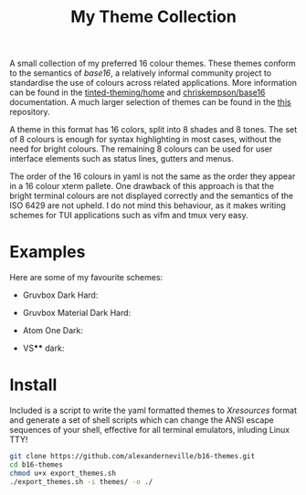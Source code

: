 #+TITLE: My Theme Collection

A small collection of my preferred 16 colour themes. These themes conform to the semantics of /base16/, a relatively informal community project to standardise the use of colours across related applications. More information can be found in the [[https://github.com/tinted-theming/home][tinted-theming/home]] and [[https://github.com/chriskempson/base16][chriskempson/base16]] documentation. A much larger selection of themes can be found in the [[https://github.com/tinted-theming/base16-schemes][this]] repository.

A theme in this format has 16 colors, split into 8 shades and 8 tones. The set of 8 colours is enough for syntax highlighting in most cases, without the need for bright colours. The remaining 8 colours can be used for user interface elements such as status lines, gutters and menus.

The order of the 16 colours in yaml is not the same as the order they appear in a 16 colour xterm pallete. One drawback of this approach is that the bright terminal colours are not displayed correctly and the semantics of the ISO 6429 are not upheld. I do not mind this behaviour, as it makes writing schemes for TUI applications such as vifm and tmux very easy.

* Examples

Here are some of my favourite schemes:

- Gruvbox Dark Hard:
[[./screenshots/gruv.png]]
- Gruvbox Material Dark Hard:
[[./screenshots/gruv_material.png]]
- Atom One Dark:
[[./screenshots/onedark.png]]
- VS**** dark:
[[./screenshots/codedark.png]]

* Install

Included is a script to write the yaml formatted themes to /Xresources/ format and generate a set of shell scripts which can change the ANSI escape sequences of your shell, effective for all terminal emulators, inluding Linux TTY!

#+begin_src sh
git clone https://github.com/alexanderneville/b16-themes.git
cd b16-themes
chmod u+x export_themes.sh
./export_themes.sh -i themes/ -o ./
#+end_src
